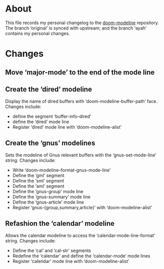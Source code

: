 * About
This file records my personal changelog to the [[https://github.com/seagle0128/doom-modeline][doom-modeline]] repository.  The
branch ‘original’ is synced with upstream; and the branch ‘ayah’ contains my
personal changes.

* Changes
** Move ‘major-mode’ to the end of the mode line
** Create the ‘dired’ modeline
Display the name of dired buffers with ‘doom-modeline-buffer-path’ face.
Changes include:
  - define the segment ‘buffer-info-dired’
  - define the ‘dired’ mode line
  - Register ‘dired’ mode line with ‘doom-modeline-alist’
** Create the ‘gnus’ modelines
Sets the modeline of Gnus relevant buffers with the ‘gnus-set-mode-line’ string.
Changes include:
  - Write ‘doom-modeline--format-gnus-mode-line’
  - Define the ‘gml’ segment
  - Define the ‘sml’ segment
  - Define the ‘aml’ segment
  - Define the ‘gnus-group’ mode line
  - Define the ‘gnus-summary’ mode line
  - Define the ‘gnus-article’ mode line
  - Register ‘gnus-{group,summary,article}’ with ‘doom-modeline-alist’
** Refashion the ‘calendar’ modeline
Allows the calendar modeline to access the ‘calendar-mode-line-format’ string.
Changes include:
  - Define the ‘cal’ and ‘cal-str’ segments
  - Redefine the ‘calendar’ and define the ‘calendar-mode’ mode lines
  - Register ‘calendar’ mode line with ‘doom-modeline-alist’

